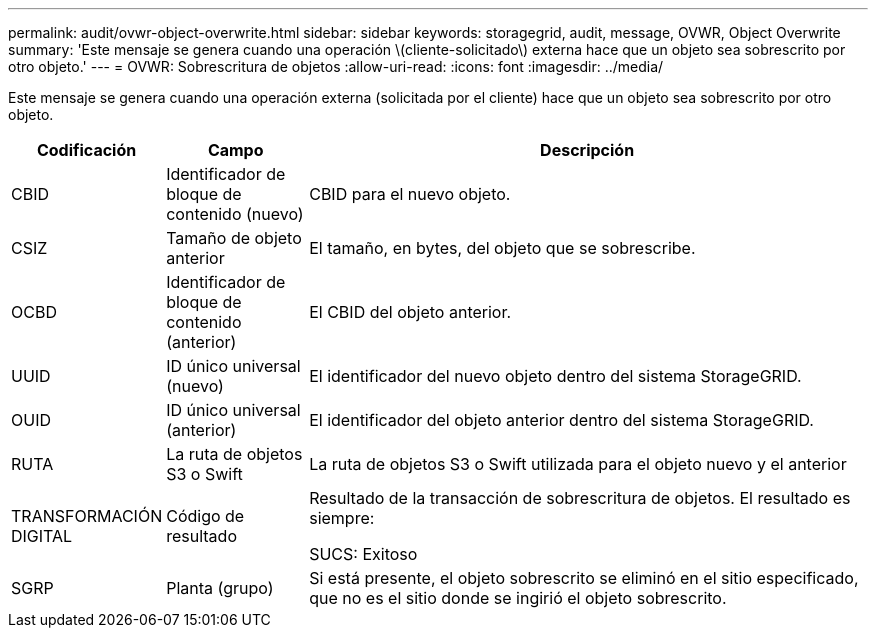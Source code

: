 ---
permalink: audit/ovwr-object-overwrite.html 
sidebar: sidebar 
keywords: storagegrid, audit, message, OVWR, Object Overwrite 
summary: 'Este mensaje se genera cuando una operación \(cliente-solicitado\) externa hace que un objeto sea sobrescrito por otro objeto.' 
---
= OVWR: Sobrescritura de objetos
:allow-uri-read: 
:icons: font
:imagesdir: ../media/


[role="lead"]
Este mensaje se genera cuando una operación externa (solicitada por el cliente) hace que un objeto sea sobrescrito por otro objeto.

[cols="1a,1a,4a"]
|===
| Codificación | Campo | Descripción 


 a| 
CBID
 a| 
Identificador de bloque de contenido (nuevo)
 a| 
CBID para el nuevo objeto.



 a| 
CSIZ
 a| 
Tamaño de objeto anterior
 a| 
El tamaño, en bytes, del objeto que se sobrescribe.



 a| 
OCBD
 a| 
Identificador de bloque de contenido (anterior)
 a| 
El CBID del objeto anterior.



 a| 
UUID
 a| 
ID único universal (nuevo)
 a| 
El identificador del nuevo objeto dentro del sistema StorageGRID.



 a| 
OUID
 a| 
ID único universal (anterior)
 a| 
El identificador del objeto anterior dentro del sistema StorageGRID.



 a| 
RUTA
 a| 
La ruta de objetos S3 o Swift
 a| 
La ruta de objetos S3 o Swift utilizada para el objeto nuevo y el anterior



 a| 
TRANSFORMACIÓN DIGITAL
 a| 
Código de resultado
 a| 
Resultado de la transacción de sobrescritura de objetos. El resultado es siempre:

SUCS: Exitoso



 a| 
SGRP
 a| 
Planta (grupo)
 a| 
Si está presente, el objeto sobrescrito se eliminó en el sitio especificado, que no es el sitio donde se ingirió el objeto sobrescrito.

|===